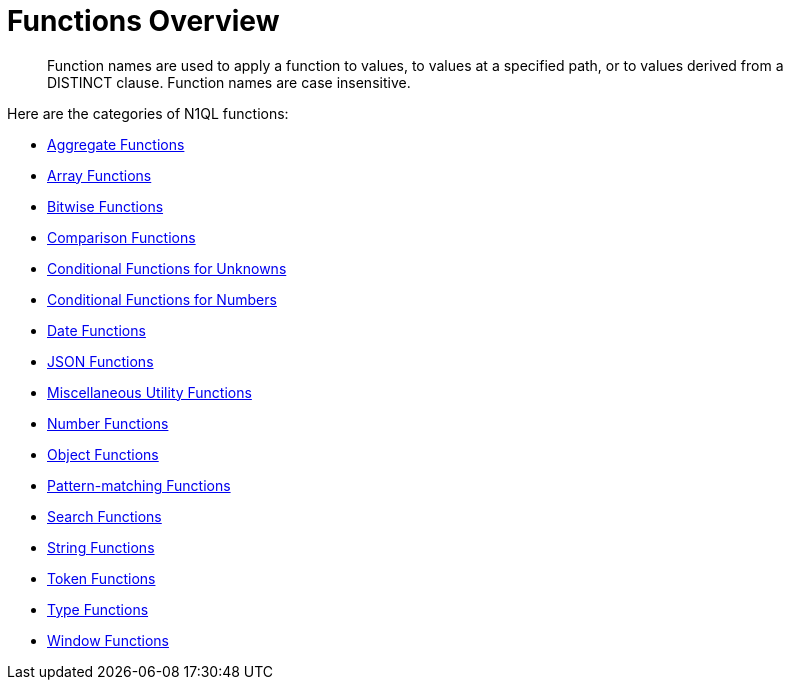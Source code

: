 = Functions Overview
:page-topic-type: concept

[abstract]
Function names are used to apply a function to values, to values at a specified path, or to values derived from a DISTINCT clause.
Function names are case insensitive.

Here are the categories of N1QL functions:

* xref:n1ql-language-reference/aggregatefun.adoc[Aggregate Functions]
* xref:n1ql-language-reference/arrayfun.adoc[Array Functions]
* xref:n1ql-language-reference/bitwisefun.adoc[Bitwise Functions]
* xref:n1ql-language-reference/comparisonfun.adoc[Comparison Functions]
* xref:n1ql-language-reference/condfununknown.adoc[Conditional Functions for Unknowns]
* xref:n1ql-language-reference/condfunnum.adoc[Conditional Functions for Numbers]
* xref:n1ql-language-reference/datefun.adoc[Date Functions]
* xref:n1ql-language-reference/jsonfun.adoc[JSON Functions]
* xref:n1ql-language-reference/metafun.adoc[Miscellaneous Utility Functions]
* xref:n1ql-language-reference/numericfun.adoc[Number Functions]
* xref:n1ql-language-reference/objectfun.adoc[Object Functions]
* xref:n1ql-language-reference/patternmatchingfun.adoc[Pattern-matching Functions]
* xref:n1ql-language-reference/searchfun.adoc[Search Functions]
* xref:n1ql-language-reference/stringfun.adoc[String Functions]
* xref:n1ql-language-reference/tokenfun.adoc[Token Functions]
* xref:n1ql-language-reference/typefun.adoc[Type Functions]
* xref:n1ql-language-reference/windowfun.adoc[Window Functions]
